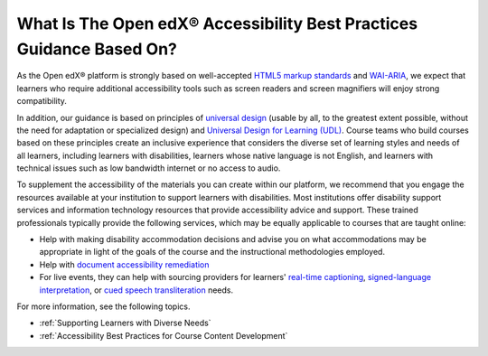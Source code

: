 .. _Accessibility Guidelines:

#######################################################################
What Is The Open edX® Accessibility Best Practices Guidance Based On?
#######################################################################

.. tags:: educator, concept

As the Open edX® platform is strongly based on well-accepted `HTML5 markup standards <https://html.spec.whatwg.org/>`_ and `WAI-ARIA <https://www.w3.org/WAI/standards-guidelines/aria/>`_, we expect that learners who require additional accessibility tools such as screen readers and screen magnifiers will enjoy strong compatibility.

In addition, our guidance is based on principles of `universal
design <https://en.wikipedia.org/wiki/Universal_design>`_ (usable by all, to the greatest extent possible, without the need for
adaptation or specialized design) and `Universal Design for Learning (UDL) <https://en.wikipedia.org/wiki/Universal_Design_for_Learning>`_. Course teams who build courses based on these principles create an inclusive experience that considers the diverse set
of learning styles and needs of all learners, including learners with
disabilities, learners whose native language is not English, and learners with
technical issues such as low bandwidth internet or no access to audio.

To supplement the
accessibility of the materials you can create within our platform, we recommend that
you engage the resources available at your institution to support learners
with disabilities. Most institutions offer disability support services and
information technology resources that provide accessibility advice and
support. These trained professionals typically provide the following services, which may be equally applicable to courses that are taught online:

* Help with making disability accommodation decisions and advise you on what accommodations may be appropriate in light of the goals of the course and the instructional methodologies employed.

* Help with `document accessibility remediation <https://helpx.adobe.com/acrobat/using/create-verify-pdf-accessibility.html>`_

* For live events, they can help with sourcing providers for learners' `real-time captioning <https://www.nad.org/resources/technology/captioning-for-access/communication-access-realtime-translation/>`_, `signed-language interpretation <https://en.wikipedia.org/wiki/Language_interpretation#Sign_language>`_, or `cued speech transliteration <https://en.wikipedia.org/wiki/Cued_speech>`_ needs.

For more information, see the following topics.

* :ref:`Supporting Learners with Diverse Needs`
* :ref:`Accessibility Best Practices for Course Content Development`

.. seealso::
 

 :ref:`Accessibility Best Practices for Course Content Development` (concept)

 :ref:`Designing for Mobile` (concept)

 :ref:`Supporting Learners with Diverse Needs` (concept)

 :ref:`Accessibility Checker` (reference)